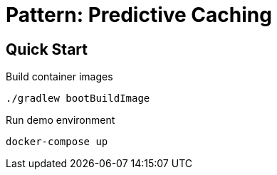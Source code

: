 = Pattern: Predictive Caching

== Quick Start

.Build container images
[source,bash]
----
./gradlew bootBuildImage
----

.Run demo environment
[source,bash]
----
docker-compose up
----

